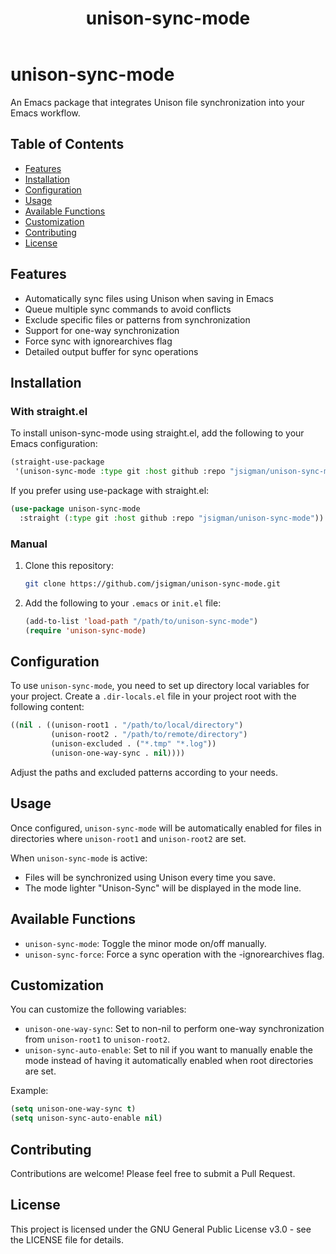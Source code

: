 #+TITLE: unison-sync-mode

* unison-sync-mode

An Emacs package that integrates Unison file synchronization into your Emacs workflow.

** Table of Contents
:PROPERTIES:
:TOC:      :include all :depth 3 :force ((depth)) :ignore (this)
:END:
:CONTENTS:
- [[#features][Features]]
- [[#installation][Installation]]
- [[#configuration][Configuration]]
- [[#usage][Usage]]
- [[#available-functions][Available Functions]]
- [[#customization][Customization]]
- [[#contributing][Contributing]]
- [[#license][License]]
:END:

** Features

- Automatically sync files using Unison when saving in Emacs
- Queue multiple sync commands to avoid conflicts
- Exclude specific files or patterns from synchronization
- Support for one-way synchronization
- Force sync with ignorearchives flag
- Detailed output buffer for sync operations

** Installation

*** With straight.el

To install unison-sync-mode using straight.el, add the following to your Emacs configuration:

#+BEGIN_SRC emacs-lisp
(straight-use-package
 '(unison-sync-mode :type git :host github :repo "jsigman/unison-sync-mode"))
#+END_SRC

If you prefer using use-package with straight.el:

#+BEGIN_SRC emacs-lisp
(use-package unison-sync-mode
  :straight (:type git :host github :repo "jsigman/unison-sync-mode"))
#+END_SRC

*** Manual

1. Clone this repository:
   #+BEGIN_SRC sh
   git clone https://github.com/jsigman/unison-sync-mode.git
   #+END_SRC

2. Add the following to your ~.emacs~ or ~init.el~ file:
   #+BEGIN_SRC emacs-lisp
   (add-to-list 'load-path "/path/to/unison-sync-mode")
   (require 'unison-sync-mode)
   #+END_SRC

** Configuration

To use ~unison-sync-mode~, you need to set up directory local variables for your project. Create a ~.dir-locals.el~ file in your project root with the following content:

#+BEGIN_SRC emacs-lisp
((nil . ((unison-root1 . "/path/to/local/directory")
         (unison-root2 . "/path/to/remote/directory")
         (unison-excluded . ("*.tmp" "*.log"))
         (unison-one-way-sync . nil))))
#+END_SRC

Adjust the paths and excluded patterns according to your needs.

** Usage

Once configured, ~unison-sync-mode~ will be automatically enabled for files in directories where ~unison-root1~ and ~unison-root2~ are set.

When ~unison-sync-mode~ is active:
- Files will be synchronized using Unison every time you save.
- The mode lighter "Unison-Sync" will be displayed in the mode line.

** Available Functions

- ~unison-sync-mode~: Toggle the minor mode on/off manually.
- ~unison-sync-force~: Force a sync operation with the -ignorearchives flag.

** Customization

You can customize the following variables:

- ~unison-one-way-sync~: Set to non-nil to perform one-way synchronization from ~unison-root1~ to ~unison-root2~.
- ~unison-sync-auto-enable~: Set to nil if you want to manually enable the mode instead of having it automatically enabled when root directories are set.

Example:

#+BEGIN_SRC emacs-lisp
(setq unison-one-way-sync t)
(setq unison-sync-auto-enable nil)
#+END_SRC

** Contributing

Contributions are welcome! Please feel free to submit a Pull Request.

** License

This project is licensed under the GNU General Public License v3.0 - see the LICENSE file for details.

